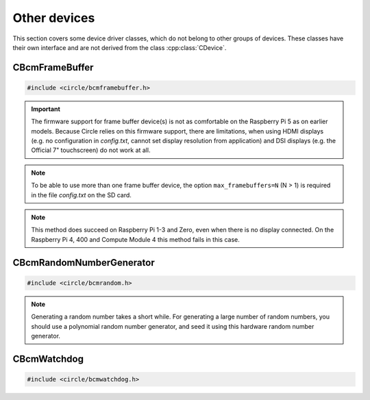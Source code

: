 Other devices
~~~~~~~~~~~~~

This section covers some device driver classes, which do not belong to other groups of devices. These classes have their own interface and are not derived from the class :cpp:class:`CDevice`.

CBcmFrameBuffer
^^^^^^^^^^^^^^^

.. code-block:: cpp

	#include <circle/bcmframebuffer.h>

.. cpp:class:: CBcmFrameBuffer

	This class is a driver for the frame buffer device(s), provided by the firmware of the Raspberry Pi. The Raspberry Pi 4, 400 and the Compute Module 4 support multiple frame buffer devices, all other models only one. A frame buffer is basically an address range in main memory, which is continuously read by the firmware in background, to be displayed on a HDMI or composite TV display. Writing to this memory address range modifies the displayed image. The Raspberry Pi firmware supports frame buffers with different widths, heights and depths of the pixel information. If one wants to display text in a frame buffer, the characters must be formed from a character generator in the software. The firmware does not support text displays on its own.

.. important::

	The firmware support for frame buffer device(s) is not as comfortable on the Raspberry Pi 5 as on earlier models. Because Circle relies on this firmware support, there are limitations, when using HDMI displays (e.g. no configuration in *config.txt*, cannot set display resolution from application) and DSI displays (e.g. the Official 7" touchscreen) do not work at all.

.. note::

	To be able to use more than one frame buffer device, the option ``max_framebuffers=N`` (N > 1) is required in the file *config.txt* on the SD card.

.. cpp:function:: CBcmFrameBuffer::CBcmFrameBuffer (unsigned nWidth, unsigned nHeight, unsigned nDepth, unsigned nVirtualWidth = 0, unsigned nVirtualHeight = 0, unsigned nDisplay = 0, boolean bDoubleBuffered = FALSE)

	Constructs a frame buffer device object with ``nWidth`` * ``nHeight`` pixels. If both parameters are zero, the frame buffer is automatically created with the default size, which is normally the maximum supported size of the connected display. Each pixel has a depth of ``nDepth`` bits (4, 8, 16, 24 or 32).

	The memory range of the frame buffer may be larger than the displayed physical display size. This can be used to quickly switch the displayed image (see :cpp:func:`SetVirtualOffset()`). The optional virtual display size is ``nVirtualWidth`` * ``nVirtualHeight`` pixels. If ``bDoubleBuffered`` is ``TRUE``, the virtual display height is automatically set to twice the physical display size, if ``nVirtualWidth`` and ``nVirtualHeight`` are specified as 0.

	``nDisplay`` is the zero-based ID number of the frame buffer device, which is transferred to the firmware to select a specific display on the Raspberry Pi 4, 400 and the Compute Module 4.

.. cpp:function:: void CBcmFrameBuffer::SetPalette (u8 nIndex, u16 nRGB565)
.. cpp:function:: void CBcmFrameBuffer::SetPalette32 (u8 nIndex, u32 nRGBA)

	Set the entry ``nIndex`` of the color palette to ``nRGB565`` or ``nRGBA``. The color palette is only used in in 4-bit or 8-bit pixel depth mode. The color palette must be set before :cpp:func:`Initialize()` is called, but can be updated later.

.. c:macro:: PALETTE_ENTRIES

	The maximum number of entries in the color palette in 4-bit or 8-bit depth mode (256). ``nIndex`` must be below this.

.. cpp:function:: boolean CBcmFrameBuffer::Initialize (void)

	Initializes the frame buffer device and starts the display. Returns ``TRUE`` on success.

.. note::

	This method does succeed on Raspberry Pi 1-3 and Zero, even when there is no display connected. On the Raspberry Pi 4, 400 and Compute Module 4 this method fails in this case.

.. cpp:function:: u32 CBcmFrameBuffer::GetWidth (void) const
.. cpp:function:: u32 CBcmFrameBuffer::GetHeight (void) const
.. cpp:function:: u32 CBcmFrameBuffer::GetVirtWidth(void) const
.. cpp:function:: u32 CBcmFrameBuffer::GetVirtHeight(void) const

	Return the physical or virtual size of the frame buffer in number of pixels.

.. cpp:function:: u32 CBcmFrameBuffer::GetPitch (void) const

	Returns the size of one pixel line in memory in number of bytes and may contain padding bytes.

.. cpp:function:: u32 CBcmFrameBuffer::GetDepth (void) const

	Returns the size of one pixel in memory in number of bits.

.. cpp:function:: u32 CBcmFrameBuffer::GetBuffer (void) const
.. cpp:function:: u32 CBcmFrameBuffer::GetSize (void) const

	Return the address and total size of the frame buffer in main memory.

.. cpp:function:: boolean CBcmFrameBuffer::UpdatePalette (void)

	Updates the color palette, after modifying it using :cpp:func:`SetPalette()` or :cpp:func:`SetPalette32()`. Returns ``TRUE`` on success. This method should be used only with a pixel depth of 4 or 8 bits.

.. cpp:function:: boolean CBcmFrameBuffer::SetVirtualOffset (u32 nOffsetX, u32 nOffsetY)

	Sets the offset of the top-left corner of the physically displayed image in a larger virtual frame buffer to [``nOffsetX``, ``nOffsetY``]. Returns ``TRUE`` on success.

.. cpp:function:: boolean CBcmFrameBuffer::WaitForVerticalSync (void)

	Waits for the next vertical synchronization (VSYNC) blanking gap. Returns ``TRUE`` on success.

.. cpp:function:: boolean CBcmFrameBuffer::SetBacklightBrightness(unsigned nBrightness)

	Sets the backlight brightness level of the display to ``nBrightness``. This has been tested with the Official 7" Raspberry Pi touchscreen only. The brightness level can be about 0..180 there. Returns ``TRUE`` on success.

.. cpp:function:: static unsigned CBcmFrameBuffer::GetNumDisplays (void)

	Returns to number of available displays, which is always 1 on models other than the Raspberry Pi 4, 400 or Compute Module 4.

CBcmRandomNumberGenerator
^^^^^^^^^^^^^^^^^^^^^^^^^

.. code-block:: cpp

	#include <circle/bcmrandom.h>

.. cpp:class:: CBcmRandomNumberGenerator

	This class is a driver for the built-in hardware random number generator.

.. cpp:function:: u32 CBcmRandomNumberGenerator::GetNumber (void)

	Returns a 32-bit random number.

.. note::

	Generating a random number takes a short while. For generating a large number of random numbers, you should use a polynomial random number generator, and seed it using this hardware random number generator.

CBcmWatchdog
^^^^^^^^^^^^

.. code-block:: cpp

	#include <circle/bcmwatchdog.h>

.. cpp:class:: CBcmWatchdog

	This class is a driver for the built-in watchdog device. It can be used to automatically restart a Raspberry Pi computer after program failure, or to restart it immediately from a specific partition.

.. cpp:function:: void CBcmWatchdog::Start (unsigned nTimeoutSeconds = MaxTimeoutSeconds)

	Starts the watchdog, to elapse after ``nTimeoutSeconds`` seconds. The system restarts after this timeout, if the watchdog is not re-triggered before.

.. cpp:var:: const unsigned CBcmWatchdog::MaxTimeoutSeconds = 15

	Is the maximum timeout in seconds.

.. cpp:function:: void CBcmWatchdog::Stop (void)

	Stops the watchdog. It will not elapse any more.

.. cpp:function:: void CBcmWatchdog::Restart (unsigned nPartition = PartitionDefault)

	Immediately restarts the system from the SD card partition with the number ``nPartition``, with these special values:

.. cpp:var:: const unsigned CBcmWatchdog::PartitionDefault = 0
.. cpp:var:: const unsigned CBcmWatchdog::PartitionHalt = 63

	``PartitionHalt`` halts the system, instead of restarting it.

.. cpp:function:: boolean CBcmWatchdog::IsRunning (void) const

	Returns ``TRUE``, if the watchdog is currently running.

.. cpp:function:: unsigned CBcmWatchdog::GetTimeLeft (void) const

	Returns the number of seconds left, until a restart will triggered.
